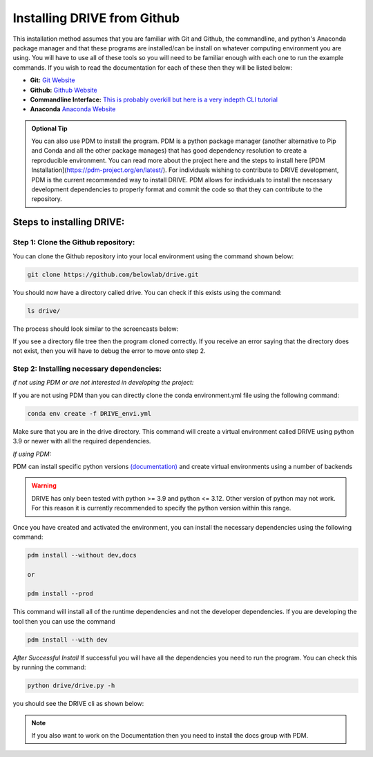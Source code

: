 Installing DRIVE from Github
============================
This installation method assumes that you are familiar with Git and Github, the commandline, and python's Anaconda package manager and that these programs are installed/can be install on whatever computing environment you are using. You will have to use all of these tools so you will need to be familiar enough with each one to run the example commands. If you wish to read the documentation for each of these then they will be listed below:

* **Git:** `Git Website <https://git-scm.com/>`_

* **Github:** `Github Website <https://github.com/>`_

* **Commandline Interface:** `This is probably overkill but here is a very indepth CLI tutorial <https://www.learnenough.com/command-line-tutorial>`_

* **Anaconda** `Anaconda Website <https://www.anaconda.com/>`_

.. admonition:: Optional Tip

    You can also use PDM to install the program. PDM is a python package manager (another alternative to Pip and Conda and all the other package manages) that has good dependency resolution to create a reproducible environment. You can read more about the project here and the steps to install here [PDM Installation](https://pdm-project.org/en/latest/). For individuals wishing to contribute to DRIVE development, PDM is the current recommended way to install DRIVE. PDM allows for individuals to install the necessary development dependencies to properly format and commit the code so that they can contribute to the repository. 

Steps to installing DRIVE:
--------------------------

Step 1: Clone the Github repository:
^^^^^^^^^^^^^^^^^^^^^^^^^^^^^^^^^^^^
You can clone the Github repository into your local environment using the command shown below:

.. code::

    git clone https://github.com/belowlab/drive.git


You should now have a directory called drive. You can check if this exists using the command:

.. code::

    ls drive/


The process should look similar to the screencasts below:

.. image:: /screencasts/github_cloning.gif
    :height: 300
    :align: center
    :alt: github cloning screencast


If you see a directory file tree then the program cloned correctly. If you receive an error saying that the directory does not exist, then you will have to debug the error to move onto step 2.

Step 2: Installing necessary dependencies:
^^^^^^^^^^^^^^^^^^^^^^^^^^^^^^^^^^^^^^^^^^
*if not using PDM or are not interested in developing the project:*  

If you are not using PDM than you can directly clone the conda environment.yml file using the following command:

.. code::

    conda env create -f DRIVE_envi.yml


Make sure that you are in the drive directory. This command will create a virtual environment called DRIVE using python 3.9 or newer with all the required dependencies. 

*If using PDM:* 

PDM can install specific python versions `(documentation) <https://pdm-project.org/en/latest/usage/project/#install-python-interpreters-with-pdm>`_ and create virtual environments using a number of backends

.. warning::

    DRIVE has only been tested with python >= 3.9 and python <= 3.12. Other version of python may not work. For this reason it is currently recommended to specify the python version within this range.

Once you have created and activated the environment, you can install the necessary dependencies using the following command:

.. code::

    pdm install --without dev,docs

    or

    pdm install --prod

.. image:: /screencasts/pdm_installation.gif
    :height: 300
    :align: center
    :alt: screencast of installing dependencies using poetry


This command will install all of the runtime dependencies and not the developer dependencies. If you are developing the tool then you can use the command

.. code:: 
    
    pdm install --with dev


*After Successful Install*
If successful you will have all the dependencies you need to run the program. You can check this by running the command:

.. code:: 

    python drive/drive.py -h


you should see the DRIVE cli as shown below: 

.. image:: /screencasts/drive_help_message.gif
    :height: 300
    :align: center
    :alt: help message displayed by successful install of DRIVE

.. note::
    If you also want to work on the Documentation then you need to install the docs group with PDM.
